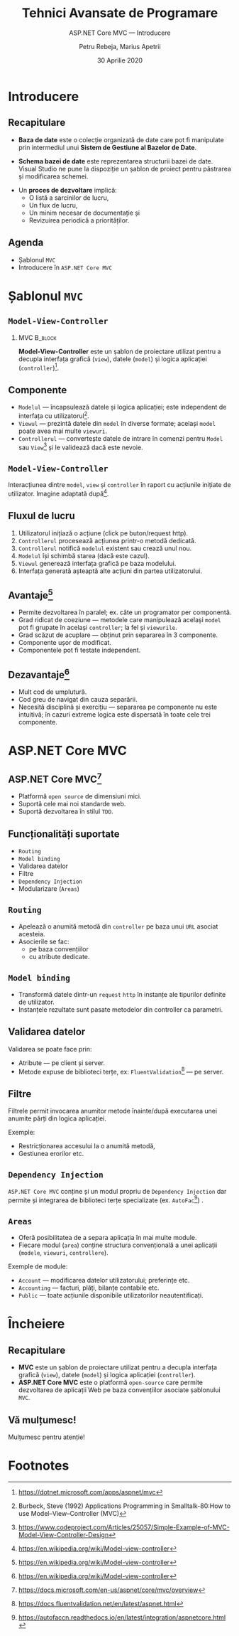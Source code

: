 #    -*- mode: org; org-confirm-babel-evaluate: nil -*-
#+title: Tehnici Avansate de Programare
#+subtitle: ASP.NET Core MVC --- Introducere
#+author: Petru Rebeja, Marius Apetrii
#+date: 30 Aprilie 2020
#+language: ro
#+options: H:2 toc:nil \n:nil @:t ::t |:t ^:t *:t TeX:t LaTeX:t
#+latex_class: beamer
#+columns: %45ITEM %10BEAMER_env(Env) %10BEAMER_act(Act) %4BEAMER_col(Col) %8BEAMER_opt(Opt)
#+beamer_theme: metropolis
#+beamer_color_theme:
#+beamer_font_theme:
#+beamer_inner_theme:
#+beamer_outer_theme:
#+beamer_header: \institute[UAIC]{Facultatea de Matematică\\Universitatea Alexandru Ioan Cuza, Iași}
#+LATEX_HEADER: \RequirePackage{fancyvrb}
#+LATEX_HEADER: \DefineVerbatimEnvironment{verbatim}{Verbatim}{fontsize=\scriptsize}
* Introducere
** Recapitulare
   @@latex:\pause@@
   - *Baza de date* este o colecție organizată de date care pot fi manipulate prin intermediul unui *Sistem de Gestiune al Bazelor de Date*.
   @@latex:\pause@@
   - *Schema bazei de date* este reprezentarea structurii bazei de date. Visual Studio ne pune la dispoziţie un şablon de proiect pentru păstrarea şi modificarea schemei.
   @@latex:\pause@@
   - Un *proces de dezvoltare* implică:
     - O listă a sarcinilor de lucru,
     - Un flux de lucru,
     - Un minim necesar de documentaţie şi
     - Revizuirea periodică a priorităţilor.
** Agenda
   - Şablonul =MVC=
   - Introducere în =ASP.NET Core MVC=
* Şablonul =MVC=
** =Model-View-Controller=
*** MVC                                                             :B_block:
    :PROPERTIES:
    :BEAMER_env: block
    :END:
    *Model-View-Controller* este un şablon de proiectare utilizat pentru a decupla interfaţa grafică (=view=), datele (=model=) şi logica aplicaţiei (=controller=)[fn:1].
** Componente
   - =Modelul= --- încapsulează datele şi logica aplicaţiei; este independent de interfaţa cu utilizatorul[fn:2].
   - =Viewul= --- prezintă datele din =model= în diverse formate; acelaşi =model= poate avea mai multe =viewuri=.
   - =Controllerul= --- converteşte datele de intrare în comenzi pentru =Model= sau =View=[fn:3] şi le validează dacă este nevoie.
** =Model-View-Controller=
   #+name: fig-mvc-interaction
   #+caption: Interacţiunea dintre =model=, =view= şi =controller= în raport cu acţiunile iniţiate de utilizator.
   #+begin_src dot :exports results :file ./img/diagrama-mvc.png
     digraph mvc{
	 graph[dpi=600];
	 rankdir=LR;
	 node[shape=rect]

	 user[shape="circle"; label="User"]
	 model[label="Model"]
	 {
	     rank=same;
	     view[label="View"]
	     inv[style=invis];
	     controller[label="Controller"]
	 }

	 user->controller[label="uses"];
	 controller->model[label="manipulates"];
	 controller->inv[style=invis];
	 inv->view[style=invis];
	 model->view[label="updates"];
	 view->user[label="shows"];
     }
   #+end_src

   #+attr_latex: :width 0.8\textwidth
   #+RESULTS: fig-mvc-interaction

   @@latex:\tiny@@
   Interacţiunea dintre =model=, =view= şi =controller= în raport cu acţiunile iniţiate de utilizator.
   Imagine adaptată după[fn:4].
** Fluxul de lucru
   1. Utilizatorul iniţiază o acţiune (click pe buton/request http).
   2. =Controllerul= procesează acţiunea printr-o metodă dedicată.
   3. =Controllerul= notifică =modelul= existent sau crează unul nou.
   4. =Modelul= îşi schimbă starea (dacă este cazul).
   5. =Viewul= generează interfaţa grafică pe baza modelului.
   6. Interfaţa generată aşteaptă alte acţiuni din partea utilizatorului.
** Avantaje[fn:5]
   - Permite dezvoltarea în paralel; ex. câte un programator per componentă.
   - Grad ridicat de coeziune --- metodele care manipulează acelaşi =model= pot fi grupate în acelaşi =controller=; la fel şi =viewurile=.
   - Grad scăzut de acuplare --- obţinut prin separarea în 3 componente.
   - Componente uşor de modificat.
   - Componentele pot fi testate independent.
** Dezavantaje[fn:6]
   - Mult cod de umplutură.
   - Cod greu de navigat din cauza separării.
   - Necesită disciplină şi exerciţiu --- separarea pe componente nu este intuitivă; în cazuri extreme logica este dispersată în toate cele trei componente.
* ASP.NET Core MVC
** ASP.NET Core MVC[fn:7]
   - Platformă =open source= de dimensiuni mici.
   - Suportă cele mai noi standarde web.
   - Suportă dezvoltarea în stilul =TDD=.
** Funcţionalităţi suportate
   - =Routing=
   - =Model binding=
   - Validarea datelor
   - Filtre
   - =Dependency Injection=
   - Modularizare (=Areas=)
** =Routing=
   - Apelează o anumită metodă din =controller= pe baza unui =URL= asociat acesteia.
   - Asocierile se fac:
     - pe baza convenţiilor
     - cu atribute dedicate.
** =Model binding=
   - Transformă datele dintr-un =request= =http= în instanţe ale tipurilor definite de utilizator.
   - Instanţele rezultate sunt pasate metodelor din controller ca parametri.
** Validarea datelor
   Validarea se poate face prin:
   - Atribute --- pe client şi server.
   - Metode expuse de biblioteci terţe, ex: =FluentValidation=[fn:8] --- pe server.
** Filtre
   Filtrele permit invocarea anumitor metode înainte/după executarea unei anumite părţi din logica aplicaţiei.

   Exemple:
   - Restricţionarea accesului la o anumită metodă,
   - Gestiunea erorilor etc.
** =Dependency Injection=
   =ASP.NET Core MVC= conţine şi un modul propriu de =Dependency Injection= dar permite şi integrarea de biblioteci terţe specializate (ex. =AutoFac=[fn:9]) .
** =Areas=
   - Oferă posibilitatea de a separa aplicaţia în mai multe module.
   - Fiecare modul (=area=) conţine structura convenţională a unei aplicaţii (=modele=, =viewuri=, =controllere=).

   Exemple de module:
   - =Account= --- modificarea datelor utilizatorului; preferinţe etc.
   - =Accounting= --- facturi, plăţi, bilanţe contabile etc.
   - =Public= --- toate acţiunile disponibile utilizatorilor neautentificaţi.
* Încheiere
** Recapitulare
   - *MVC* este un şablon de proiectare utilizat pentru a decupla interfaţa grafică (=view=), datele (=model=) şi logica aplicaţiei (=controller=).
   - *ASP.NET Core MVC* este o platformă =open-source= care permite dezvoltarea de aplicaţii Web pe baza convenţiilor asociate şablonului =MVC=.
** Vă mulțumesc!
   #+begin_center
   Mulțumesc pentru atenție!
   #+end_center

* Footnotes

[fn:9]https://autofaccn.readthedocs.io/en/latest/integration/aspnetcore.html

[fn:8]https://docs.fluentvalidation.net/en/latest/aspnet.html

[fn:7]https://docs.microsoft.com/en-us/aspnet/core/mvc/overview

[fn:6]https://en.wikipedia.org/wiki/Model-view-controller

[fn:5]https://en.wikipedia.org/wiki/Model-view-controller

[fn:1]https://dotnet.microsoft.com/apps/aspnet/mvc

[fn:2]Burbeck, Steve (1992) Applications Programming in Smalltalk-80:How to use Model–View–Controller (MVC)

[fn:3]https://www.codeproject.com/Articles/25057/Simple-Example-of-MVC-Model-View-Controller-Design

[fn:4]https://en.wikipedia.org/wiki/Model-view-controller
